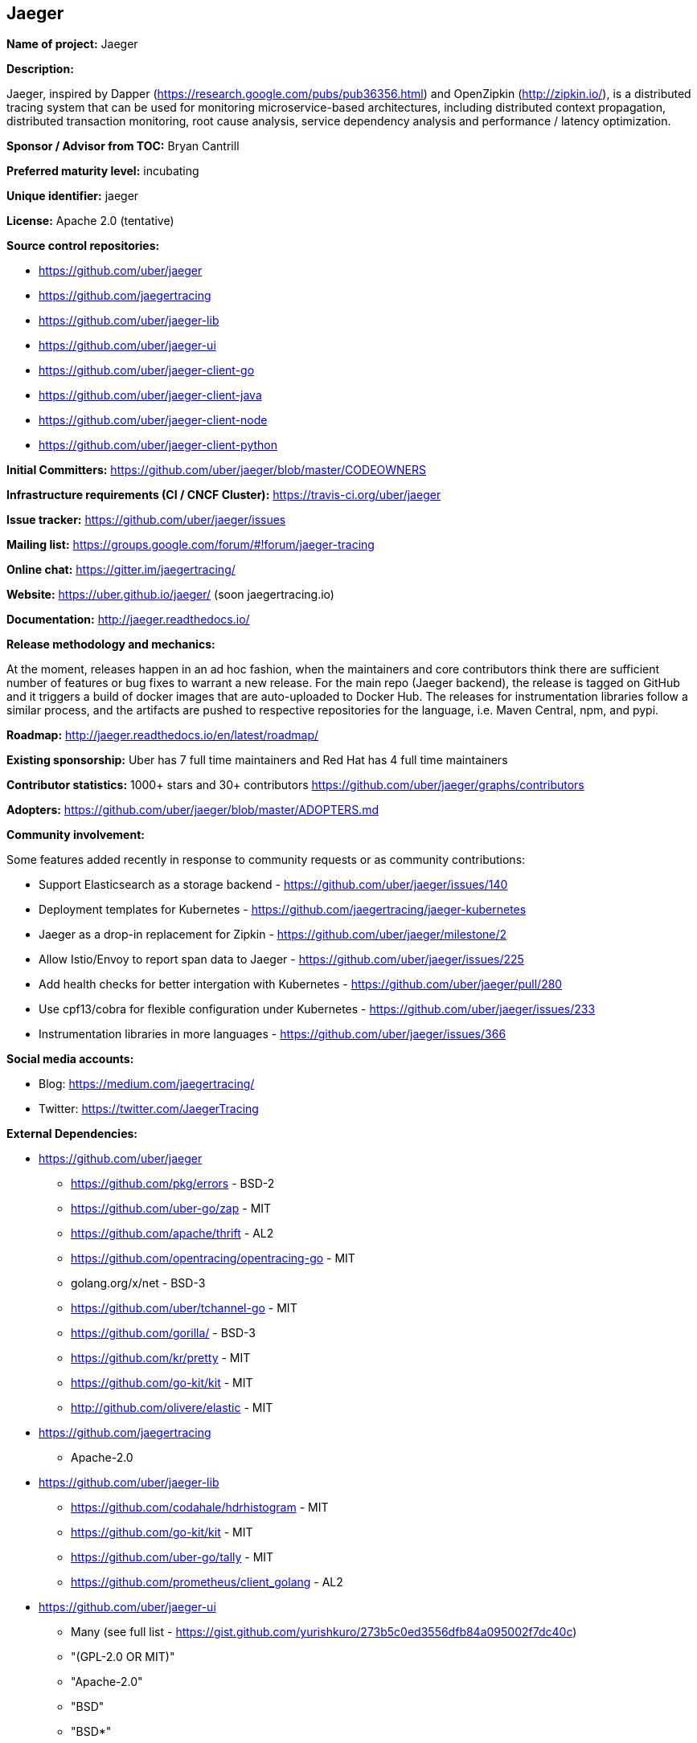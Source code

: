== Jaeger

*Name of project:* Jaeger

*Description:*

Jaeger, inspired by Dapper (https://research.google.com/pubs/pub36356.html) and OpenZipkin (http://zipkin.io/),
is a distributed tracing system that can be used for monitoring microservice-based architectures, including
distributed context propagation, distributed transaction monitoring, root cause analysis, service dependency
analysis and performance / latency optimization.

*Sponsor / Advisor from TOC:* Bryan Cantrill

*Preferred maturity level:* incubating

*Unique identifier:* jaeger

*License:* Apache 2.0 (tentative)

*Source control repositories:*

* https://github.com/uber/jaeger
* https://github.com/jaegertracing
* https://github.com/uber/jaeger-lib
* https://github.com/uber/jaeger-ui
* https://github.com/uber/jaeger-client-go
* https://github.com/uber/jaeger-client-java
* https://github.com/uber/jaeger-client-node
* https://github.com/uber/jaeger-client-python

*Initial Committers:* https://github.com/uber/jaeger/blob/master/CODEOWNERS

*Infrastructure requirements (CI / CNCF Cluster):* https://travis-ci.org/uber/jaeger

*Issue tracker:* https://github.com/uber/jaeger/issues

*Mailing list:*  https://groups.google.com/forum/#!forum/jaeger-tracing

*Online chat:* https://gitter.im/jaegertracing/

*Website:* https://uber.github.io/jaeger/ (soon jaegertracing.io)

*Documentation:* http://jaeger.readthedocs.io/

*Release methodology and mechanics:*

At the moment, releases happen in an ad hoc fashion, when the maintainers and core contributors think
there are sufficient number of features or bug fixes to warrant a new release. For the main repo (Jaeger backend),
the release is tagged on GitHub and it triggers a build of docker images that are auto-uploaded to Docker Hub.
The releases for instrumentation libraries follow a similar process, and the artifacts are pushed to respective
repositories for the language, i.e. Maven Central, npm, and pypi.

*Roadmap:* http://jaeger.readthedocs.io/en/latest/roadmap/

*Existing sponsorship:* Uber has 7 full time maintainers and Red Hat has 4 full time maintainers

*Contributor statistics:* 1000+ stars and 30+ contributors https://github.com/uber/jaeger/graphs/contributors

*Adopters:* https://github.com/uber/jaeger/blob/master/ADOPTERS.md

*Community involvement:*

Some features added recently in response to community requests or as community contributions:

* Support Elasticsearch as a storage backend - https://github.com/uber/jaeger/issues/140
* Deployment templates for Kubernetes - https://github.com/jaegertracing/jaeger-kubernetes
* Jaeger as a drop-in replacement for Zipkin - https://github.com/uber/jaeger/milestone/2
* Allow Istio/Envoy to report span data to Jaeger - https://github.com/uber/jaeger/issues/225
* Add health checks for better intergation with Kubernetes - https://github.com/uber/jaeger/pull/280
* Use cpf13/cobra for flexible configuration under Kubernetes - https://github.com/uber/jaeger/issues/233
* Instrumentation libraries in more languages - https://github.com/uber/jaeger/issues/366

*Social media accounts:*

* Blog: https://medium.com/jaegertracing/
* Twitter: https://twitter.com/JaegerTracing

*External Dependencies:*

* https://github.com/uber/jaeger
** https://github.com/pkg/errors - BSD-2
** https://github.com/uber-go/zap - MIT
** https://github.com/apache/thrift - AL2
** https://github.com/opentracing/opentracing-go - MIT
** golang.org/x/net - BSD-3
** https://github.com/uber/tchannel-go - MIT
** https://github.com/gorilla/ - BSD-3
** https://github.com/kr/pretty - MIT
** https://github.com/go-kit/kit - MIT
** http://github.com/olivere/elastic - MIT
* https://github.com/jaegertracing
** Apache-2.0
* https://github.com/uber/jaeger-lib
** https://github.com/codahale/hdrhistogram - MIT
** https://github.com/go-kit/kit - MIT
** https://github.com/uber-go/tally - MIT
** https://github.com/prometheus/client_golang - AL2
* https://github.com/uber/jaeger-ui
** Many (see full list - https://gist.github.com/yurishkuro/273b5c0ed3556dfb84a095002f7dc40c)
** "(GPL-2.0 OR MIT)"
** "Apache-2.0"
** "BSD"
** "BSD*"
** "BSD-2-Clause"
** "BSD-3-Clause"
** "ISC"
** "MIT"
** "MIT*"
* https://github.com/uber/jaeger-client-go
** https://github.com/apache/thrift - AL2
** https://github.com/opentracing/opentracing-go - MIT
** golang.org/x/net - BSD-3
** https://github.com/uber/tchannel-go - MIT
* https://github.com/uber/jaeger-client-java
** https://mvnrepository.com/artifact/org.apache.thrift/libthrift - AL2
** https://mvnrepository.com/artifact/io.opentracing/opentracing-api - AL2
** https://mvnrepository.com/artifact/com.google.code.gson/gson - AL2
** https://mvnrepository.com/artifact/org.slf4j/slf4j-api - MIT
* https://github.com/uber/jaeger-client-node
** https://www.npmjs.com/package/node-int64 - MIT
** https://www.npmjs.com/package/thriftrw - MIT
** https://www.npmjs.com/package/xorshift - MIT
** https://www.npmjs.com/package/opentracing - MIT
* https://github.com/uber/jaeger-client-python
** https://pypi.python.org/pypi/futures - PSF
** https://pypi.python.org/pypi/threadloop - MIT
** https://pypi.python.org/pypi/thrift - AL2
** https://pypi.python.org/pypi/tornado - AL2
** https://pypi.python.org/pypi/opentracing - MIT
** https://pypi.python.org/pypi/future - MIT

*Statement on alignment with CNCF mission:*

A challenging part of cloud native computing is managing microservices and especially debugging the situation
when things go awry. Furthermore, distributed tracing instrumentation has been fragmented traditionally until
CNCF efforts like the OpenTracing specification came to existence to help unify existing tracing implementations
out there.

Jaeger is a battle tested distributing system that takes advantage of OpenTracing and advances the state
of open source distributed tracing.

*Comparison with Zipkin*

Zipkin is another popular open source distributed tracing system originally released by Twitter in 2012
(https://blog.twitter.com/engineering/en_us/a/2012/distributed-systems-tracing-with-zipkin.html).
Jaeger and Zipkin provide roughly similar functionality today; in fact the earlier versions of Jaeger relied on some of Zipkin
components as explained in the Uber Eng blog post (https://eng.uber.com/distributed-tracing/). Listed below are some differences
between Jaeger and Zipkin, along with how they can interoperate:

* *OpenTracing Instrumentation Libraries*. All Jaeger instrumentation libraries are built to support the OpenTracing standard.
  Zipkin ecosystem has a couple of OpenTracing compatible libraries, but most of them do not support it, instead requiring the
  applications to use bespoke APIs and Zipkin-only semantic annotations.
* *OpenTracing Compatible Backend and UI*. Jaeger is built with OpenTracing standard in mind from the ground up, including the
  backend, the data models, and the UI. Zipkin backend does not support all of the features of OpenTracing, specifically
  structured k-v span logs and multi-parent spans / DAGs (which are possible in OpenTracing via span references).
* *Instrumentation Libraries Maintenance*. Jaeger instrumentation libraries are officially part of the project and undergo
  continuous integration testing against each other and against the backend. Zipkin instrumentation libraries are not officially
  part of the project, often not even located in the openzipkin Github org, and rarely integration-tested against each other.
  On the other hand, Zipkin libraries exist in more languages. Today Jaeger supports Go, Java, Python, and Javascript,
  with Ruby and C++ implementation on the way.
* *Distributed Context Propagation*. General purpose context propagation is extremely useful in microservices based systems.
  In addition to tracing it can support many other applications, including resource attribution / chargebacks, capacity planning,
  chaos engineering, security. All Jaeger libraries support context propagation via OpenTracing feature called “baggage”.
  Most Zipkin libraries do not support propagation of custom context metadata.
* *Storage Backends*. Zipkin supports more storage backends since it has been around a lot longer. Jaeger currently supports
  Cassandra and Elasticsearch as production quality storage backends.
* *Interoperability*. Jaeger backend can be used as a replacement for Zipkin backend in organizations that already invested
  in Zipkin instrumentation. Jaeger instrumentation libraries can also be configured to interoperate with Zipkin libraries
  via Zipkin wire format (B3 headers), that allows new services to be instrumented with OpenTracing.
